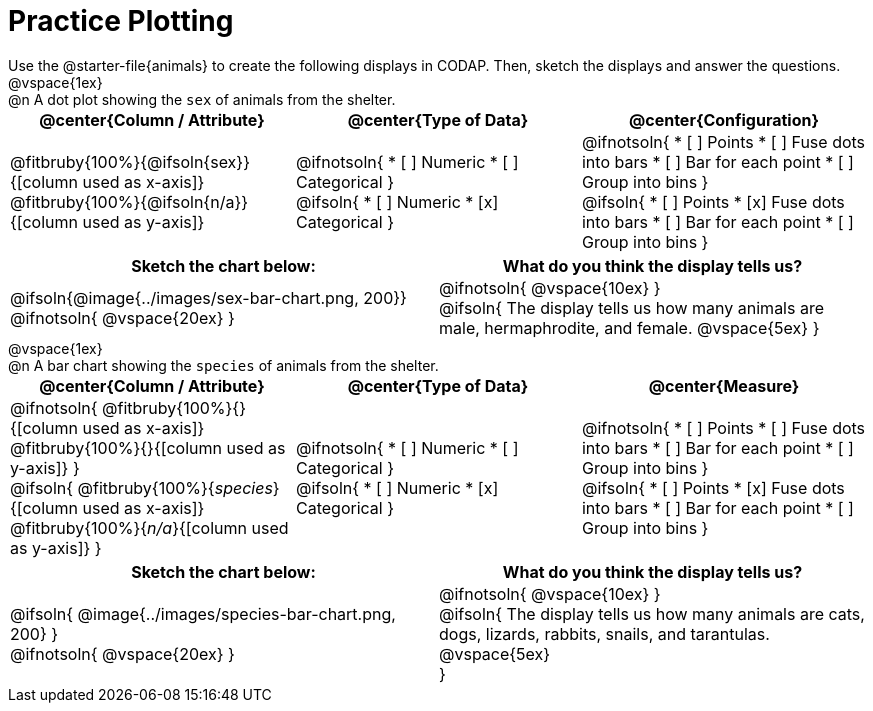 = Practice Plotting

++++
<style>
td, th, .center { padding: 0 !important; vertical-align: middle; }
p { margin: 0 !important; }
.checklist li { margin: 0; padding: 0; }
</style>
++++

Use the @starter-file{animals} to create the following displays in CODAP. Then, sketch the displays and answer the questions.

@vspace{1ex}

@n A dot plot showing the `sex` of animals from the shelter.
[cols="1a,1a,1a", options="header"]
|===
|@center{*Column / Attribute*}
|@center{*Type of Data*}
|@center{*Configuration*}

|
@fitbruby{100%}{@ifsoln{sex}}{[column used as x-axis]}
@fitbruby{100%}{@ifsoln{n/a}}{[column used as y-axis]}

|
@ifnotsoln{
* [ ] Numeric
* [ ] Categorical
}

@ifsoln{
* [ ] Numeric
* [x] Categorical
}

|
@ifnotsoln{
* [ ] Points
* [ ] Fuse dots into bars
* [ ] Bar for each point
* [ ] Group into bins
}

@ifsoln{
* [ ] Points
* [x] Fuse dots into bars
* [ ] Bar for each point
* [ ] Group into bins
}

|===


[.FillVerticalSpace, cols="^1a,^1a", options="header"]
|===
|*Sketch the chart below:*
|*What do you think the display tells us?*

|
@ifsoln{@image{../images/sex-bar-chart.png, 200}}

@ifnotsoln{ @vspace{20ex} }

|
@ifnotsoln{ @vspace{10ex} }

@ifsoln{
The display tells us how many animals are male, hermaphrodite, and female.
@vspace{5ex}
}

|

|===

@vspace{1ex}

@n A bar chart showing the `species` of animals from the shelter.
[cols="1a,1a,1a", options="header"]
|===
|@center{*Column / Attribute*}
|@center{*Type of Data*}
|@center{*Measure*}

|
@ifnotsoln{
@fitbruby{100%}{}{[column used as x-axis]}
@fitbruby{100%}{}{[column used as y-axis]}
}

@ifsoln{
@fitbruby{100%}{_species_}{[column used as x-axis]}
@fitbruby{100%}{_n/a_}{[column used as y-axis]}
}

|
@ifnotsoln{
* [ ] Numeric
* [ ] Categorical
}

@ifsoln{
* [ ] Numeric
* [x] Categorical
}

|
@ifnotsoln{
* [ ] Points
* [ ] Fuse dots into bars
* [ ] Bar for each point
* [ ] Group into bins
}

@ifsoln{
* [ ] Points
* [x] Fuse dots into bars
* [ ] Bar for each point
* [ ] Group into bins
}

|===


[.FillVerticalSpace, cols="^1a, ^1a", options="header"]
|===
|*Sketch the chart below:*
|*What do you think the display tells us?*

|
@ifsoln{
@image{../images/species-bar-chart.png, 200}
}

@ifnotsoln{ @vspace{20ex} }
|


@ifnotsoln{ @vspace{10ex} }

@ifsoln{
The display tells us how many animals are cats, dogs, lizards, rabbits, snails, and tarantulas.
@vspace{5ex}

}

|

|===

